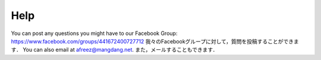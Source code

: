 ============
Help
============

You can post any questions you might have to our Facebook Group: https://www.facebook.com/groups/441672400727712
我々のFacebookグループに対して，質問を投稿することができます．
You can also email at afreez@mangdang.net.
また，メールすることもできます．
